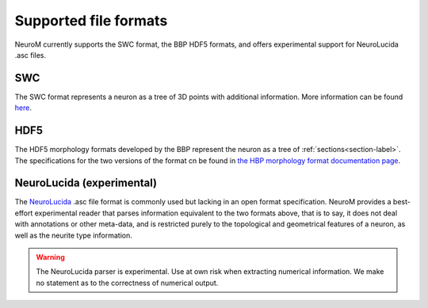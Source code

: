 .. Copyright (c) 2015, Ecole Polytechnique Federale de Lausanne, Blue Brain Project
   All rights reserved.

   This file is part of NeuroM <https://github.com/BlueBrain/NeuroM>

   Redistribution and use in source and binary forms, with or without
   modification, are permitted provided that the following conditions are met:

       1. Redistributions of source code must retain the above copyright
          notice, this list of conditions and the following disclaimer.
       2. Redistributions in binary form must reproduce the above copyright
          notice, this list of conditions and the following disclaimer in the
          documentation and/or other materials provided with the distribution.
       3. Neither the name of the copyright holder nor the names of
          its contributors may be used to endorse or promote products
          derived from this software without specific prior written permission.

   THIS SOFTWARE IS PROVIDED BY THE COPYRIGHT HOLDERS AND CONTRIBUTORS "AS IS" AND
   ANY EXPRESS OR IMPLIED WARRANTIES, INCLUDING, BUT NOT LIMITED TO, THE IMPLIED
   WARRANTIES OF MERCHANTABILITY AND FITNESS FOR A PARTICULAR PURPOSE ARE
   DISCLAIMED. IN NO EVENT SHALL THE COPYRIGHT HOLDER OR CONTRIBUTORS BE LIABLE FOR ANY
   DIRECT, INDIRECT, INCIDENTAL, SPECIAL, EXEMPLARY, OR CONSEQUENTIAL DAMAGES
   (INCLUDING, BUT NOT LIMITED TO, PROCUREMENT OF SUBSTITUTE GOODS OR SERVICES;
   LOSS OF USE, DATA, OR PROFITS; OR BUSINESS INTERRUPTION) HOWEVER CAUSED AND
   ON ANY THEORY OF LIABILITY, WHETHER IN CONTRACT, STRICT LIABILITY, OR TORT
   (INCLUDING NEGLIGENCE OR OTHERWISE) ARISING IN ANY WAY OUT OF THE USE OF THIS
   SOFTWARE, EVEN IF ADVISED OF THE POSSIBILITY OF SUCH DAMAGE.

.. NeuroM spported format documentation

Supported file formats
======================

NeuroM currently supports the SWC format, the BBP HDF5 formats, and offers
experimental support for NeuroLucida .asc files.

.. seealso::
    :ref:`The morphology definitions page<definitions-label>` for definitions of
    concepts such as :ref:`point<point-label>`, :ref:`section<section-label>`,
    :ref:`soma<soma-label>` and :ref:`neurite<neurite-label>` in NeuroM.

.. todo::
    Complete this section with additional NeuroM specific restrictions
    on the formats below.

SWC
---

The SWC format represents a neuron as a tree of 3D points with additional information.
More information can be found `here <http://research.mssm.edu/cnic/swc.html>`_.

.. todo::
    Add reference to SWC paper and more semantic constraints.

.. todo::
    Add semantic constraints on different soma types once these have been
    determined. For more info on what is to be considered, see
    `neuromorpho.org's <http://neuromorpho.org/SomaFormat.html>`_.

HDF5
----

The HDF5 morphology formats developed by the BBP represent the neuron as a tree of
:ref:`sections<section-label>`. The specifications for the two versions of the format
cn be found in `the HBP morphology format documentation page <https://developer.humanbrainproject.eu/docs/projects/morphology-documentation/0.0.2/index.html>`_.

NeuroLucida (experimental)
--------------------------

The `NeuroLucida <http://www.mbfbioscience.com/neurolucida>`_ .asc file format is commonly
used but lacking in an open format specification. NeuroM provides a best-effort experimental
reader that parses information equivalent to the two formats above, that is to say, it does
not deal with annotations or other meta-data, and is restricted purely to the topological and
geometrical features of a neuron, as well as the neurite type information.

.. warning::
    The NeuroLucida parser is experimental. Use at own risk when extracting numerical
    information. We make no statement as to the correctness of numerical output.

.. todo::
    References and more information?
